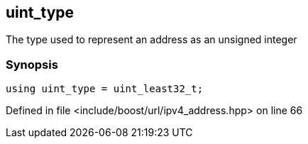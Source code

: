 :relfileprefix: ../../../
[#8261702C54ED3800FF421AA04398155889307EA1]
== uint_type

pass:v,q[The type used to represent an address as an unsigned integer]


=== Synopsis

[source,cpp,subs="verbatim,macros,-callouts"]
----
using uint_type = uint_least32_t;
----

Defined in file <include/boost/url/ipv4_address.hpp> on line 66

